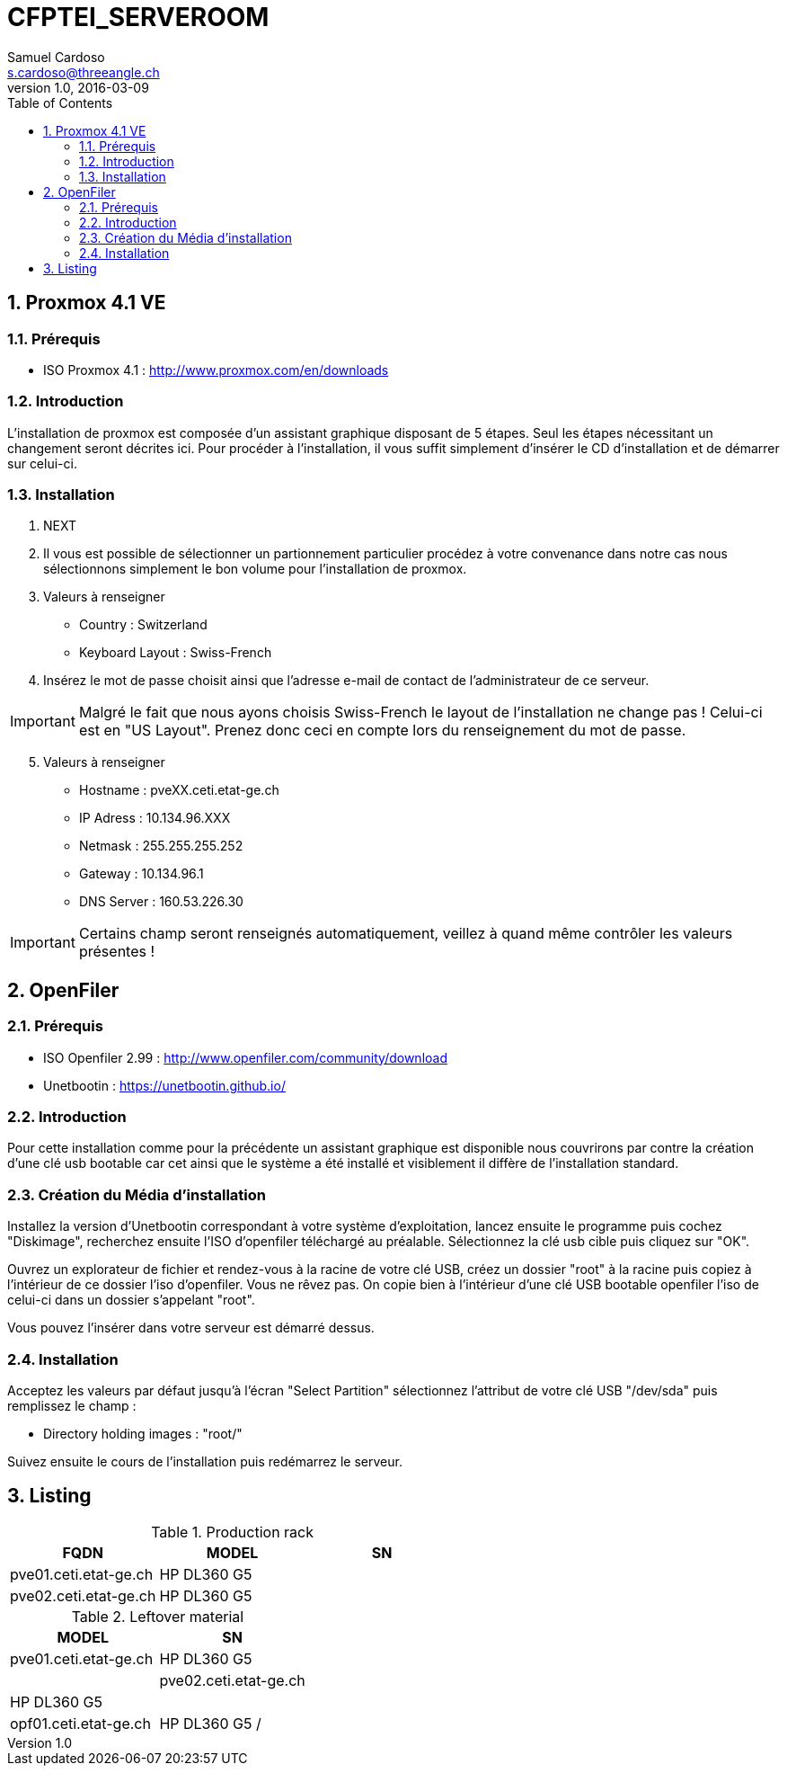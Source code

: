 = CFPTEI_SERVEROOM
Samuel Cardoso <s.cardoso@threeangle.ch>
V1.0, 2016-03-09
:toc:
:numbered:

== Proxmox 4.1 VE

=== Prérequis
- ISO Proxmox 4.1 : http://www.proxmox.com/en/downloads

=== Introduction
L'installation de proxmox est composée d'un assistant graphique disposant de 5 étapes. Seul les étapes nécessitant un changement seront décrites ici. Pour procéder à l'installation, il vous suffit simplement d'insérer le CD d'installation et de démarrer sur celui-ci.

=== Installation
1. NEXT

2. Il vous est possible de sélectionner un partionnement particulier procédez à votre convenance dans notre cas nous sélectionnons simplement le bon volume pour l'installation de proxmox.

3. Valeurs à renseigner  
    - Country : Switzerland
    - Keyboard Layout : Swiss-French
    
4. Insérez le mot de passe choisit ainsi que l'adresse e-mail de contact de l'administrateur de ce serveur.

IMPORTANT: Malgré le fait que nous ayons choisis Swiss-French le layout de l'installation ne change pas ! Celui-ci est en "US Layout". Prenez donc ceci en compte lors du renseignement du mot de passe.

[start=5]
5. Valeurs à renseigner

    - Hostname :    pveXX.ceti.etat-ge.ch
    - IP Adress :   10.134.96.XXX
    - Netmask :     255.255.255.252
    - Gateway :     10.134.96.1
    - DNS Server :  160.53.226.30
    
IMPORTANT: Certains champ seront renseignés automatiquement, veillez à quand même contrôler les valeurs présentes !

== OpenFiler

=== Prérequis
- ISO Openfiler 2.99 : http://www.openfiler.com/community/download
- Unetbootin : https://unetbootin.github.io/

=== Introduction
Pour cette installation comme pour la précédente un assistant graphique est disponible nous couvrirons par contre la création d'une clé usb bootable car cet ainsi que le système a été installé et visiblement il diffère de l'installation standard.

=== Création du Média d'installation
Installez la version d'Unetbootin correspondant à votre système d'exploitation, lancez ensuite le programme puis cochez "Diskimage", recherchez ensuite l'ISO d'openfiler téléchargé au préalable. Sélectionnez la clé usb cible puis cliquez sur "OK".

Ouvrez un explorateur de fichier et rendez-vous à la racine de votre clé USB, créez un dossier "root" à la racine puis copiez à l'intérieur de ce dossier l'iso d'openfiler. Vous ne rêvez pas. On copie bien à l'intérieur d'une clé USB bootable openfiler l'iso de celui-ci dans un dossier s'appelant "root".

Vous pouvez l'insérer dans votre serveur est démarré dessus.

=== Installation
Acceptez les valeurs par défaut jusqu'à l'écran "Select Partition" sélectionnez l'attribut de votre clé USB "/dev/sda" puis remplissez le champ :

    - Directory holding images : "root/"

Suivez ensuite le cours de l'installation puis redémarrez le serveur.

== Listing


.Production rack
[width="100%",options="header,footer"]
|====================
| FQDN | MODEL | SN
| pve01.ceti.etat-ge.ch | HP DL360 G5 | 
| pve02.ceti.etat-ge.ch | HP DL360 G5 |
| opf01.ceti.etat-ge.ch | HP DL360 G5 
|====================

.Leftover material
[width="100%",options="header,footer"]
|====================
| MODEL | SN
| pve01.ceti.etat-ge.ch | HP DL360 G5 | 
| pve02.ceti.etat-ge.ch | HP DL360 G5 |
| opf01.ceti.etat-ge.ch | HP DL360 G5 /
|====================